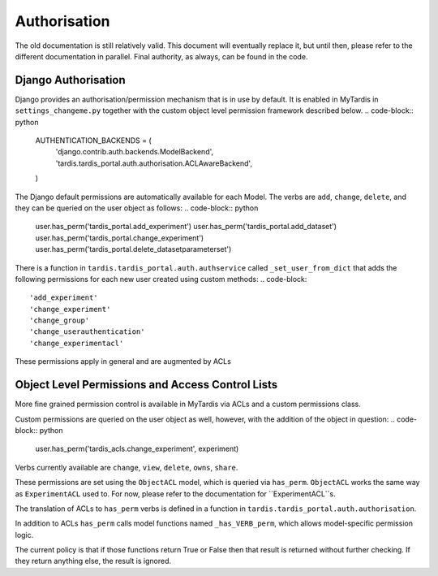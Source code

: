 ===============
 Authorisation
===============

The old documentation is still relatively valid. This document will eventually
replace it, but until then, please refer to the different documentation in
parallel. Final authority, as always, can be found in the code.

Django Authorisation
====================

Django provides an authorisation/permission mechanism that is in use by
default.  It is enabled in MyTardis in ``settings_changeme.py`` together with
the custom object level permission framework described below.
.. code-block:: python
   AUTHENTICATION_BACKENDS = (
       'django.contrib.auth.backends.ModelBackend',
       'tardis.tardis_portal.auth.authorisation.ACLAwareBackend',
   )

The Django default permissions are automatically available for each Model.
The verbs are ``add``, ``change``, ``delete``, and they can be queried on the
user object as follows:
.. code-block:: python
  user.has_perm('tardis_portal.add_experiment')
  user.has_perm('tardis_portal.add_dataset')
  user.has_perm('tardis_portal.change_experiment')
  user.has_perm('tardis_portal.delete_datasetparameterset')

There is a function in ``tardis.tardis_portal.auth.authservice`` called
``_set_user_from_dict`` that adds the following permissions for each new user
created using custom methods:
.. code-block::
   'add_experiment'
   'change_experiment'
   'change_group'
   'change_userauthentication'
   'change_experimentacl'

These permissions apply in general and are augmented by ACLs

Object Level Permissions and Access Control Lists
=================================================

More fine grained permission control is available in MyTardis via ACLs and a
custom permissions class.

Custom permissions are queried on the user object as well, however, with the
addition of the object in question:
.. code-block:: python
   user.has_perm('tardis_acls.change_experiment', experiment)

Verbs currently available are ``change``, ``view``, ``delete``, ``owns``,
``share``.

These permissions are set using the ``ObjectACL`` model, which is queried via
``has_perm``. ``ObjectACL`` works the same way as ``ExperimentACL`` used
to. For now, please refer to the documentation for ``ExperimentACL``s.

The translation of ACLs to ``has_perm`` verbs is defined in a function in
``tardis.tardis_portal.auth.authorisation``.

In addition to ACLs ``has_perm`` calls model functions named
``_has_VERB_perm``, which allows model-specific permission logic.

The current policy is that if those functions return True or False then that
result is returned without further checking. If they return anything else, the
result is ignored.
